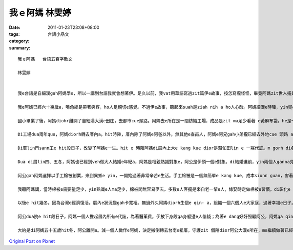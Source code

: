 我ｅ阿媽   林雯婷
########################

:date: 2011-01-23T23:08+08:00
:tags: 
:category: 台語小品文
:summary: 


:: 

  我ｅ阿媽   台語五百字散文

  林雯婷


  我e台語是自細漢gah阿媽學e，所以一講到台語我就會想著伊。足久以前，我vat用華語寫過zit篇伊e故事，按怎寫攏怪怪，畢竟阿媽zit世人攏是用台語咧過，用華語寫免講嘛寫ve到位。如今，我有機會用台語寫文章，我決定veh重寫一篇關係我e阿媽e故事。

  我e阿媽已經六十幾歲a，嘴角總是帶著笑容，ho人足親切e感覺。不過伊e故事，聽起來suah是ziah nih a ho人心酸。阿媽細漢e時陣，yin兜e經濟狀況並無好，m gorh，伊有一個疼愛子女e阿叔，鼓勵伊去讀冊。hit當陣大家攏無看好查某人去讀冊，m知影阿媽食偌濟苦，kah e sai得著讀冊e權利。

  國小畢業了後，阿媽diohr離開了自細漢大漢e田庄，去都市cue頭路。阿媽去e所在是一間紡織工場，成品是zit ma足少看著 e黃麻布袋。he是一個真辛苦e kang kue，逐工攏有tinn ve了e黃麻布袋。十四、五歲e年紀應該是愛無煩無腦，m gorh阿媽suah愛幫忙厝內底趁錢。

  Di工場dua兩年qua，阿媽diorh轉去厝內a。hit時陣，厝內除了阿媽e阿爸以外，無其他e查甫人，阿媽e阿兄gah小弟攏已經去外地cue 頭路 a。因為厝內e查甫人無夠濟，阿媽只好去田lin鬥sann工，m gorh阿媽竟然無嫌辛苦，顛倒笑咧講「誰講查某人無法度去田lin做穡e？」

  Di厝lin鬥sann工e hit段日子，改變了阿媽e一生。hit e 時陣阿媽di厝內上大e kang kue dior是幫忙田lin e 一寡代誌。m gorh di冬天m免做穡e時陣，腳步停ve落來e伊，一個人去屏東，開始學做棉被。ma是因為按呢，阿媽日後ziah edang以做手工棉被顧腹肚。

  Dua di厝lin四、五冬，阿媽也已經到veh做大人結婚e年紀a，阿媽是相親熟識對象e，阿公是伊頭一個e對象。di結婚進前，yin兩個人ganna見過兩gai面nia nia，第一gai是相親hit工，閣來diorh是阿公去厝lin講親成e時陣a。雖然講結婚e對象是父母cue e，m gorh ma是等gah阿媽dim頭zia guann定zit門婚事。結婚後無外久，阿公想veh出外拍拼家己e事業，阿媽dior hdue伊去一個完全生分e城市，度過伊e大半世人。

  阿公gah阿媽選擇以手工棉被創業，來到異鄉e yin，一開始過著非常辛苦e生活。手工棉被是一個無簡單e kang kue，成本siunn guan，害著價數壓ve落來，所以大部分e人攏會選擇機器做e棉被。hit當陣，yin無熟識幾個在地人，生意攏是好朋友介紹來e。diorh算講有ziann好e工夫，無人客無生意無宣傳，diorh等是啥物攏無。姑不二終，阿媽只好牽著自輪車，載著沉重e棉被貨樣，一間厝一間厝dau dau a推銷。

  我聽阿媽講，當時棉被e需要量足少，yin熟識e人ma足少，棉被閣無容易歹去。多數e人客攏是來自老一輩e人，嫁娶時定做棉被e習慣。di彰化e hit幾冬，日子一直是真painn過e，生意得著e利純dann du好有夠食飯nia nia。

  以後e hit幾冬，因為台灣e經濟復活，厝內e狀況變gah卡寬裕。無過外久阿媽diorh生個e qin- a，組織一個六個人e大家庭，過著幸福e日子。m gorh di qin a漸漸大漢了後，阿媽e人生又閣出現了轉折。zit gai是阿公破病a，阿公e病無輕，是腦瘤，不過幸運e是，是一粒良性e腦瘤。zit場病ho阿公di病院dua個外月，diorh算講出院a，ma愛固定時間dng去病院做復健。

  阿公dua院e hit段日子，阿媽一個人擔起厝內所有e代誌，為著醫藥費，伊放下身段ga身軀邊e人借錢；為著e dang好好照顧阿公，阿媽ga qin a委託ho附近e親成朋友。一個查某人，愛兼顧生活gah照顧子女，實在是足辛苦。m gorh，阿媽ma是堅強向前行。

  大約是di阿媽五十五歲hit冬，阿公離開a。減一個人做伴e阿媽，決定搬倒轉去台南e祖厝，守護zit 個陪dior阿公大漢e所在，ma繼續做著已經漸漸失傳e工夫─手工棉被。摸著阿媽一針一線tinn出來e棉被，心內e感動是無法度用語言來形容e。阿媽e故事iah閣有真濟，m是三工、五工就會sai寫e完e。伊e故事，我願意用一世人dau dau a幫伊寫，一字一字寫出伊e人生gah伊e堅強。




`Original Post on Pixnet <http://daiqi007.pixnet.net/blog/post/33773975>`_